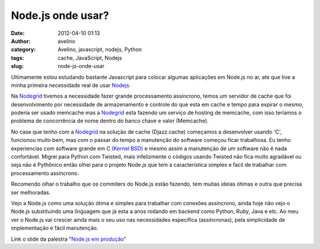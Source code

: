 Node.js onde usar?
##################
:date: 2012-04-10 01:13
:author: avelino
:category: Avelino, javascript, nodejs, Python
:tags: cache, JavaScript, Nodejs
:slug: node-js-onde-usar

|image0|

Ultimamente estou estudando bastante Javascript para colocar algumas
aplicações em Node.js no ar, ate que tive a minha primeira necessidade
real de usar `Nodejs`_.

Na `Nodegrid`_ tivemos a necessidade fazer grande processamento
assíncrono, temos um servidor de cache que foi desenvolvimento por
necessidade de armazenamento e controle do que esta em cache e tempo
para expirar o mesmo, poderia ser usado memcache mas a `Nodegrid`_ esta
fazendo um serviço de hosting de memcache, com isso teríamos o problema
de concorrência de nome dentro do banco chave e valor (Memcache).

No case que tenho com a `Nodegrid`_ na solução de cache (Djazz.cache)
começamos a desenvolver usando 'C', funcionou muito bem, mas com o
passar do tempo a manutenção do software começou ficar trabalhosa. Eu
tenho experiencias com software grande em C `(Kernel BSD)`_ e mesmo
assim a manutenção de um software não é nada confortável. Migrei para
Python com Twisted, mais infelizmente o códigos usando Twisted não fica
muito agradável ou seja não é Pythônico então olhei para o projeto
Node.js que tem a característica simples e facil de trabalhar com
processamento assíncrono.

Recomendo olhar o trabalho que os commiters do Node.js estão fazendo,
tem muitas ideias ótimas e outra que precisa ser melhoradas.

Vejo a Node.js como uma solução ótima e simples para trabalhar com
conexões assíncrono, ainda hoje não vejo o Node.js substituindo uma
linguagem que já esta a anos rodando em backend como Python, Ruby, Java
e etc. Ao meu ver o Node.js vai crescer ainda mais o seu uso nas
necessidades específica (assíncronas), pela simplicidade de
implementação e fácil manutenção.

Link o slide da palestra "`Node.js em produção`_\ "

.. _Nodejs: http://nodejs.org
.. _Nodegrid: http://nodegrid.com
.. _(Kernel BSD): http://www.freebsd.org/doc/en_US.ISO8859-1/books/handbook/kernelconfig.html
.. _Node.js em produção: http://www.slideshare.net/avelinoo/nodejs-em-produo-javascript-no-server-side

.. |image0| image:: http://avelino.us/wp-content/uploads/2012/04/nodejs-300x168.png
